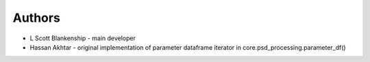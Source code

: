 Authors
=======

* L Scott Blankenship - main developer

* Hassan Akhtar - original implementation of parameter dataframe iterator in core.psd_processing.parameter_df()
